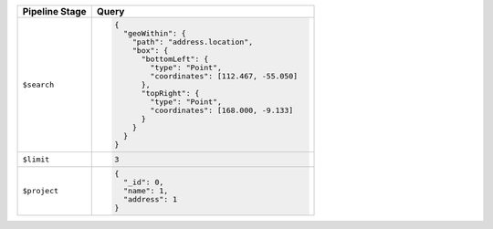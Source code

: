 .. list-table::
   :header-rows: 1
   :widths: 25 75

   * - Pipeline Stage
     - Query

   * - ``$search``
     - .. code-block:: javascript

          {
            "geoWithin": {
              "path": "address.location",
              "box": {
                "bottomLeft": {
                  "type": "Point",
                  "coordinates": [112.467, -55.050]
                },
                "topRight": {
                  "type": "Point",
                  "coordinates": [168.000, -9.133]
                }
              }
            }
          }

   * - ``$limit``
     - .. code-block:: javascript

          3

   * - ``$project``
     - .. code-block:: javascript

          {
            "_id": 0,
            "name": 1,
            "address": 1
          }
